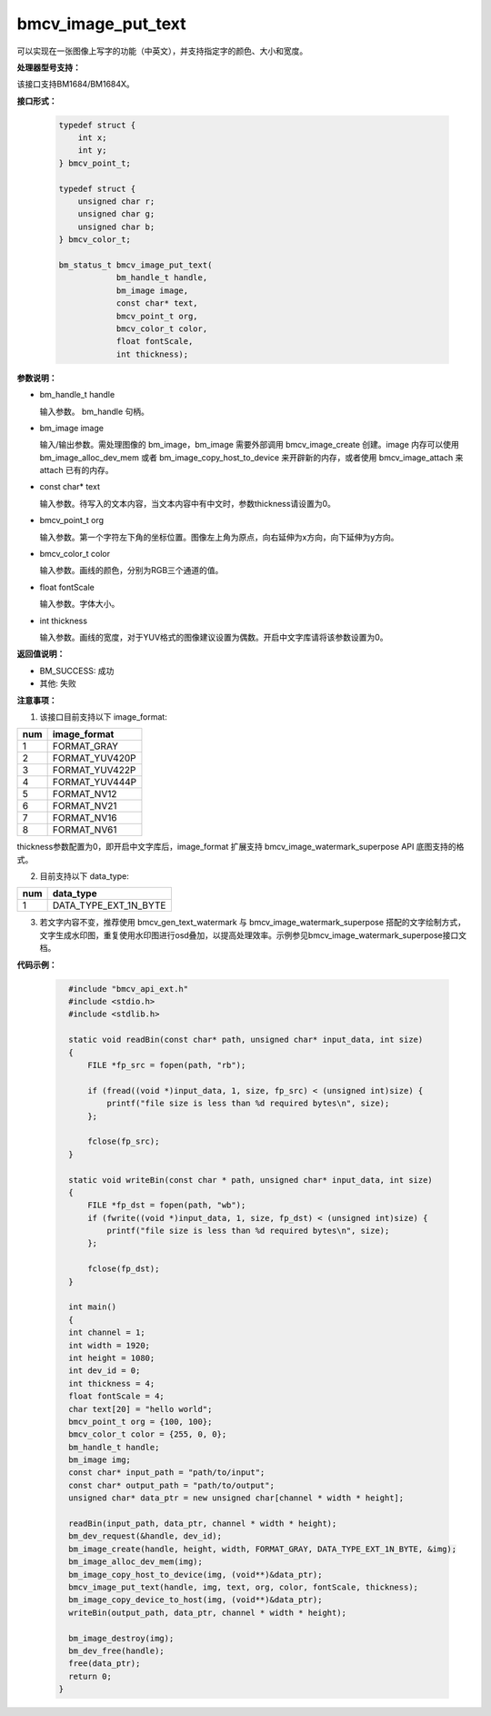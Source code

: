 bmcv_image_put_text
=====================

可以实现在一张图像上写字的功能（中英文），并支持指定字的颜色、大小和宽度。


**处理器型号支持：**

该接口支持BM1684/BM1684X。


**接口形式：**

    .. code-block:: c

        typedef struct {
            int x;
            int y;
        } bmcv_point_t;

        typedef struct {
            unsigned char r;
            unsigned char g;
            unsigned char b;
        } bmcv_color_t;

        bm_status_t bmcv_image_put_text(
                    bm_handle_t handle,
                    bm_image image,
                    const char* text,
                    bmcv_point_t org,
                    bmcv_color_t color,
                    float fontScale,
                    int thickness);


**参数说明：**

* bm_handle_t handle

  输入参数。 bm_handle 句柄。

* bm_image image

  输入/输出参数。需处理图像的 bm_image，bm_image 需要外部调用 bmcv_image_create 创建。image 内存可以使用 bm_image_alloc_dev_mem 或者 bm_image_copy_host_to_device 来开辟新的内存，或者使用 bmcv_image_attach 来 attach 已有的内存。

* const char* text

  输入参数。待写入的文本内容，当文本内容中有中文时，参数thickness请设置为0。

* bmcv_point_t org

  输入参数。第一个字符左下角的坐标位置。图像左上角为原点，向右延伸为x方向，向下延伸为y方向。

* bmcv_color_t color

  输入参数。画线的颜色，分别为RGB三个通道的值。

* float fontScale

  输入参数。字体大小。

* int thickness

  输入参数。画线的宽度，对于YUV格式的图像建议设置为偶数。开启中文字库请将该参数设置为0。


**返回值说明：**

* BM_SUCCESS: 成功

* 其他: 失败


**注意事项：**

1. 该接口目前支持以下 image_format:

+-----+------------------------+
| num | image_format           |
+=====+========================+
| 1   | FORMAT_GRAY            |
+-----+------------------------+
| 2   | FORMAT_YUV420P         |
+-----+------------------------+
| 3   | FORMAT_YUV422P         |
+-----+------------------------+
| 4   | FORMAT_YUV444P         |
+-----+------------------------+
| 5   | FORMAT_NV12            |
+-----+------------------------+
| 6   | FORMAT_NV21            |
+-----+------------------------+
| 7   | FORMAT_NV16            |
+-----+------------------------+
| 8   | FORMAT_NV61            |
+-----+------------------------+

thickness参数配置为0，即开启中文字库后，image_format 扩展支持 bmcv_image_watermark_superpose API 底图支持的格式。

2. 目前支持以下 data_type:

+-----+--------------------------------+
| num | data_type                      |
+=====+================================+
| 1   | DATA_TYPE_EXT_1N_BYTE          |
+-----+--------------------------------+

3. 若文字内容不变，推荐使用 bmcv_gen_text_watermark 与 bmcv_image_watermark_superpose 搭配的文字绘制方式，文字生成水印图，重复使用水印图进行osd叠加，以提高处理效率。示例参见bmcv_image_watermark_superpose接口文档。

**代码示例：**

    .. code-block:: c

        #include "bmcv_api_ext.h"
        #include <stdio.h>
        #include <stdlib.h>

        static void readBin(const char* path, unsigned char* input_data, int size)
        {
            FILE *fp_src = fopen(path, "rb");

            if (fread((void *)input_data, 1, size, fp_src) < (unsigned int)size) {
                printf("file size is less than %d required bytes\n", size);
            };

            fclose(fp_src);
        }

        static void writeBin(const char * path, unsigned char* input_data, int size)
        {
            FILE *fp_dst = fopen(path, "wb");
            if (fwrite((void *)input_data, 1, size, fp_dst) < (unsigned int)size) {
                printf("file size is less than %d required bytes\n", size);
            };

            fclose(fp_dst);
        }

        int main()
        {
        int channel = 1;
        int width = 1920;
        int height = 1080;
        int dev_id = 0;
        int thickness = 4;
        float fontScale = 4;
        char text[20] = "hello world";
        bmcv_point_t org = {100, 100};
        bmcv_color_t color = {255, 0, 0};
        bm_handle_t handle;
        bm_image img;
        const char* input_path = "path/to/input";
        const char* output_path = "path/to/output";
        unsigned char* data_ptr = new unsigned char[channel * width * height];

        readBin(input_path, data_ptr, channel * width * height);
        bm_dev_request(&handle, dev_id);
        bm_image_create(handle, height, width, FORMAT_GRAY, DATA_TYPE_EXT_1N_BYTE, &img);
        bm_image_alloc_dev_mem(img);
        bm_image_copy_host_to_device(img, (void**)&data_ptr);
        bmcv_image_put_text(handle, img, text, org, color, fontScale, thickness);
        bm_image_copy_device_to_host(img, (void**)&data_ptr);
        writeBin(output_path, data_ptr, channel * width * height);

        bm_image_destroy(img);
        bm_dev_free(handle);
        free(data_ptr);
        return 0;
      }